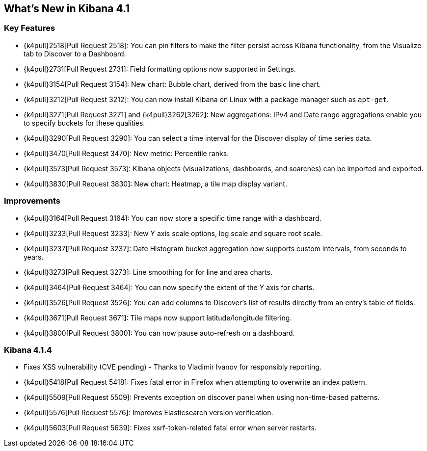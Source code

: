 [[whats-new]]
== What's New in Kibana 4.1

[float]
[[key-features]]
=== Key Features

* {k4pull}2518[Pull Request 2518]: You can pin filters to make the filter persist across Kibana functionality, from 
the Visualize tab to Discover to a Dashboard.
* {k4pull}2731[Pull Request 2731]: Field formatting options now supported in Settings.
* {k4pull}3154[Pull Request 3154]: New chart: Bubble chart, derived from the basic line chart.
* {k4pull}3212[Pull Request 3212]: You can now install Kibana on Linux with a package manager such as `apt-get`.
* {k4pull}3271[Pull Request 3271] and {k4pull}3262[3262]: New aggregations: IPv4 and Date range aggregations enable 
you to specify buckets for these qualities.
* {k4pull}3290[Pull Request 3290]: You can select a time interval for the Discover display of time series data.
* {k4pull}3470[Pull Request 3470]: New metric: Percentile ranks.
* {k4pull}3573[Pull Request 3573]: Kibana objects (visualizations, dashboards, and searches) can be imported and 
exported.
* {k4pull}3830[Pull Request 3830]: New chart: Heatmap, a tile map display variant.

[float]
[[improvements]]
=== Improvements

* {k4pull}3164[Pull Request 3164]: You can now store a specific time range with a dashboard.
* {k4pull}3233[Pull Request 3233]: New Y axis scale options, log scale and square root scale.
* {k4pull}3237[Pull Request 3237]: Date Histogram bucket aggregation now supports custom intervals, from seconds to 
years.
* {k4pull}3273[Pull Request 3273]: Line smoothing for for line and area charts.
* {k4pull}3464[Pull Request 3464]: You can now specify the extent of the Y axis for charts.
* {k4pull}3526[Pull Request 3526]: You can add columns to Discover's list of results directly from an entry's table of 
fields.
* {k4pull}3671[Pull Request 3671]: Tile maps now support latitude/longitude filtering.
* {k4pull}3800[Pull Request 3800]: You can now pause auto-refresh on a dashboard.


[float]
=== Kibana 4.1.4

* Fixes XSS vulnerability (CVE pending) - Thanks to Vladimir Ivanov for responsibly reporting.
* {k4pull}5418[Pull Request 5418]: Fixes fatal error in Firefox when attempting to overwrite an index pattern.
* {k4pull}5509[Pull Request 5509]: Prevents exception on discover panel when using non-time-based patterns.
* {k4pull}5576[Pull Request 5576]: Improves Elasticsearch version verification.
* {k4pull}5603[Pull Request 5639]: Fixes xsrf-token-related fatal error when server restarts.

